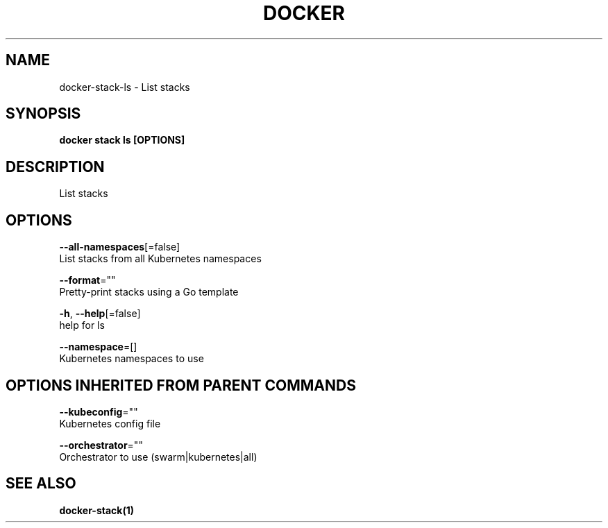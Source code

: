 .TH "DOCKER" "1" "Aug 2018" "Docker Community" "" 
.nh
.ad l


.SH NAME
.PP
docker\-stack\-ls \- List stacks


.SH SYNOPSIS
.PP
\fBdocker stack ls [OPTIONS]\fP


.SH DESCRIPTION
.PP
List stacks


.SH OPTIONS
.PP
\fB\-\-all\-namespaces\fP[=false]
    List stacks from all Kubernetes namespaces

.PP
\fB\-\-format\fP=""
    Pretty\-print stacks using a Go template

.PP
\fB\-h\fP, \fB\-\-help\fP[=false]
    help for ls

.PP
\fB\-\-namespace\fP=[]
    Kubernetes namespaces to use


.SH OPTIONS INHERITED FROM PARENT COMMANDS
.PP
\fB\-\-kubeconfig\fP=""
    Kubernetes config file

.PP
\fB\-\-orchestrator\fP=""
    Orchestrator to use (swarm|kubernetes|all)


.SH SEE ALSO
.PP
\fBdocker\-stack(1)\fP
